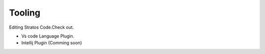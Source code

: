 Tooling
=========

Editing Stratos Code.Check out.

* Vs code Language Plugin.
* Intellij Plugin (Comming soon)
